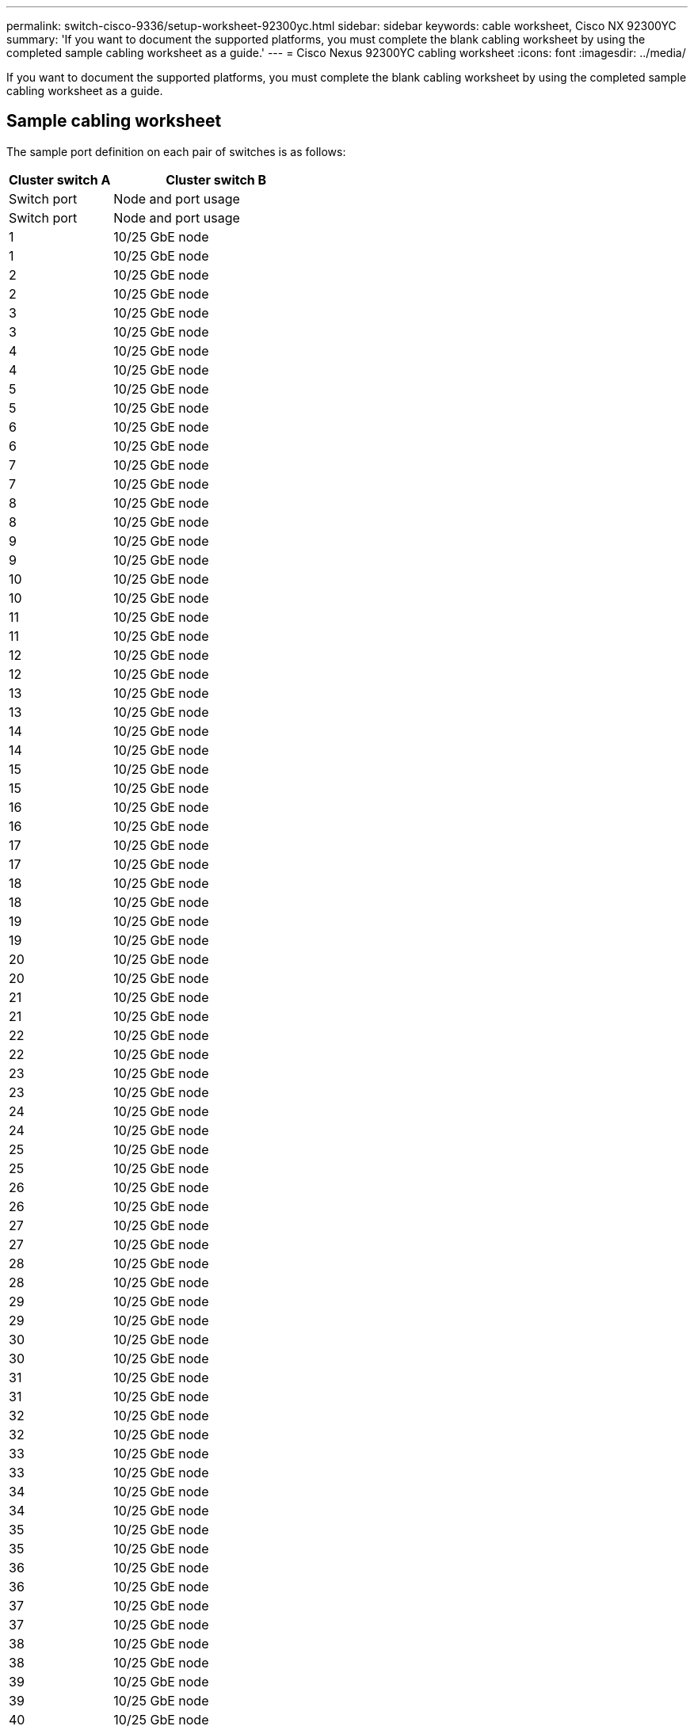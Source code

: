 ---
permalink: switch-cisco-9336/setup-worksheet-92300yc.html
sidebar: sidebar
keywords: cable worksheet, Cisco NX 92300YC
summary: 'If you want to document the supported platforms, you must complete the blank cabling worksheet by using the completed sample cabling worksheet as a guide.'
---
= Cisco Nexus 92300YC cabling worksheet
:icons: font
:imagesdir: ../media/

[.lead]
If you want to document the supported platforms, you must complete the blank cabling worksheet by using the completed sample cabling worksheet as a guide.

== Sample cabling worksheet

The sample port definition on each pair of switches is as follows:

[options="header" cols="1,2"]
|===
| Cluster switch A| Cluster switch B
| Switch port| Node and port usage| Switch port| Node and port usage
a|
1
a|
10/25 GbE node
a|
1
a|
10/25 GbE node
a|
2
a|
10/25 GbE node
a|
2
a|
10/25 GbE node
a|
3
a|
10/25 GbE node
a|
3
a|
10/25 GbE node
a|
4
a|
10/25 GbE node
a|
4
a|
10/25 GbE node
a|
5
a|
10/25 GbE node
a|
5
a|
10/25 GbE node
a|
6
a|
10/25 GbE node
a|
6
a|
10/25 GbE node
a|
7
a|
10/25 GbE node
a|
7
a|
10/25 GbE node
a|
8
a|
10/25 GbE node
a|
8
a|
10/25 GbE node
a|
9
a|
10/25 GbE node
a|
9
a|
10/25 GbE node
a|
10
a|
10/25 GbE node
a|
10
a|
10/25 GbE node
a|
11
a|
10/25 GbE node
a|
11
a|
10/25 GbE node
a|
12
a|
10/25 GbE node
a|
12
a|
10/25 GbE node
a|
13
a|
10/25 GbE node
a|
13
a|
10/25 GbE node
a|
14
a|
10/25 GbE node
a|
14
a|
10/25 GbE node
a|
15
a|
10/25 GbE node
a|
15
a|
10/25 GbE node
a|
16
a|
10/25 GbE node
a|
16
a|
10/25 GbE node
a|
17
a|
10/25 GbE node
a|
17
a|
10/25 GbE node
a|
18
a|
10/25 GbE node
a|
18
a|
10/25 GbE node
a|
19
a|
10/25 GbE node
a|
19
a|
10/25 GbE node
a|
20
a|
10/25 GbE node
a|
20
a|
10/25 GbE node
a|
21
a|
10/25 GbE node
a|
21
a|
10/25 GbE node
a|
22
a|
10/25 GbE node
a|
22
a|
10/25 GbE node
a|
23
a|
10/25 GbE node
a|
23
a|
10/25 GbE node
a|
24
a|
10/25 GbE node
a|
24
a|
10/25 GbE node
a|
25
a|
10/25 GbE node
a|
25
a|
10/25 GbE node
a|
26
a|
10/25 GbE node
a|
26
a|
10/25 GbE node
a|
27
a|
10/25 GbE node
a|
27
a|
10/25 GbE node
a|
28
a|
10/25 GbE node
a|
28
a|
10/25 GbE node
a|
29
a|
10/25 GbE node
a|
29
a|
10/25 GbE node
a|
30
a|
10/25 GbE node
a|
30
a|
10/25 GbE node
a|
31
a|
10/25 GbE node
a|
31
a|
10/25 GbE node
a|
32
a|
10/25 GbE node
a|
32
a|
10/25 GbE node
a|
33
a|
10/25 GbE node
a|
33
a|
10/25 GbE node
a|
34
a|
10/25 GbE node
a|
34
a|
10/25 GbE node
a|
35
a|
10/25 GbE node
a|
35
a|
10/25 GbE node
a|
36
a|
10/25 GbE node
a|
36
a|
10/25 GbE node
a|
37
a|
10/25 GbE node
a|
37
a|
10/25 GbE node
a|
38
a|
10/25 GbE node
a|
38
a|
10/25 GbE node
a|
39
a|
10/25 GbE node
a|
39
a|
10/25 GbE node
a|
40
a|
10/25 GbE node
a|
40
a|
10/25 GbE node
a|
41
a|
10/25 GbE node
a|
41
a|
10/25 GbE node
a|
42
a|
10/25 GbE node
a|
42
a|
10/25 GbE node
a|
43
a|
10/25 GbE node
a|
43
a|
10/25 GbE node
a|
44
a|
10/25 GbE node
a|
44
a|
10/25 GbE node
a|
45
a|
10/25 GbE node
a|
45
a|
10/25 GbE node
a|
46
a|
10/25 GbE node
a|
46
a|
10/25 GbE node
a|
47
a|
10/25 GbE node
a|
47
a|
10/25 GbE node
a|
48
a|
10/25 GbE node
a|
48
a|
10/25 GbE node
a|
49
a|
40/100 GbE node
a|
49
a|
40/100 GbE node
a|
50
a|
40/100 GbE node
a|
50
a|
40/100 GbE node
a|
51
a|
40/100 GbE node
a|
51
a|
40/100 GbE node
a|
52
a|
40/100 GbE node
a|
52
a|
40/100 GbE node
a|
53
a|
40/100 GbE node
a|
53
a|
40/100 GbE node
a|
54
a|
40/100 GbE node
a|
54
a|
40/100 GbE node
a|
55
a|
40/100 GbE node
a|
55
a|
40/100 GbE node
a|
56
a|
40/100 GbE node
a|
56
a|
40/100 GbE node
a|
57
a|
40/100 GbE node
a|
57
a|
40/100 GbE node
a|
58
a|
40/100 GbE node
a|
58
a|
40/100 GbE node
a|
59
a|
40/100 GbE node
a|
59
a|
40/100 GbE node
a|
60
a|
40/100 GbE node
a|
60
a|
40/100 GbE node
a|
61
a|
40/100 GbE node
a|
61
a|
40/100 GbE node
a|
62
a|
40/100 GbE node
a|
62
a|
40/100 GbE node
a|
63
a|
40/100 GbE node
a|
63
a|
40/100 GbE node
a|
64
a|
40/100 GbE node
a|
64
a|
40/100 GbE node
a|
65
a|
100 GbE ISL to switch B port 65
a|
65
a|
100 GbE ISL to switch A port 65
a|
66
a|
100 GbE ISL to switch B port 66
a|
66
a|
100 GbE ISL to switch A port 65
|===

== Blank cabling worksheet

You can use the blank cabling worksheet to document the platforms that are supported as nodes in a cluster. The _Supported Cluster Connections_ section of the _Hardware Universe_ defines the cluster ports used by the platform.

[options="header" cols="1,2"]
|===
| Cluster switch A| Cluster switch B
| Switch port| Node/port usage| Switch port| Node/port usage
a|
1
a|

a|
1
a|

a|
2
a|

a|
2
a|

a|
3
a|

a|
3
a|

a|
4
a|

a|
4
a|

a|
5
a|

a|
5
a|

a|
6
a|

a|
6
a|

a|
7
a|

a|
7
a|

a|
8
a|

a|
8
a|

a|
9
a|

a|
9
a|

a|
10
a|

a|
10
a|

a|
11
a|

a|
11
a|

a|
12
a|

a|
12
a|

a|
13
a|

a|
13
a|

a|
14
a|

a|
14
a|

a|
15
a|

a|
15
a|

a|
16
a|

a|
16
a|

a|
17
a|

a|
17
a|

a|
18
a|

a|
18
a|

a|
19
a|

a|
19
a|

a|
20
a|

a|
20
a|

a|
21
a|

a|
21
a|

a|
22
a|

a|
22
a|

a|
23
a|

a|
23
a|

a|
24
a|

a|
24
a|

a|
25
a|

a|
25
a|

a|
26
a|

a|
26
a|

a|
27
a|

a|
27
a|

a|
28
a|

a|
28
a|

a|
29
a|

a|
29
a|

a|
30
a|

a|
30
a|

a|
31
a|

a|
31
a|

a|
32
a|

a|
32
a|

a|
33
a|

a|
33
a|

a|
34
a|

a|
34
a|

a|
35
a|

a|
35
a|

a|
36
a|

a|
36
a|

a|
37
a|

a|
37
a|

a|
38
a|

a|
38
a|

a|
39
a|

a|
39
a|

a|
40
a|

a|
40
a|

a|
41
a|

a|
41
a|

a|
42
a|

a|
42
a|

a|
43
a|

a|
43
a|

a|
44
a|

a|
44
a|

a|
45
a|

a|
45
a|

a|
46
a|

a|
46
a|

a|
47
a|

a|
47
a|

a|
48
a|

a|
48
a|

a|
49
a|

a|
49
a|

a|
50
a|

a|
50
a|

a|
51
a|

a|
51
a|

a|
52
a|

a|
52
a|

a|
53
a|

a|
53
a|

a|
54
a|

a|
54
a|

a|
55
a|

a|
55
a|

a|
56
a|

a|
56
a|

a|
57
a|

a|
57
a|

a|
58
a|

a|
58
a|

a|
59
a|

a|
59
a|

a|
60
a|

a|
60
a|

a|
61
a|

a|
61
a|

a|
62
a|

a|
62
a|

a|
63
a|

a|
63
a|

a|
64
a|

a|
64
a|

a|
65
a|
ISL to switch B port 65
a|
65
a|
ISL to switch A port 65
a|
66
a|
ISL to switch B port 66
a|
66
a|
ISL to switch A port 66
|===
